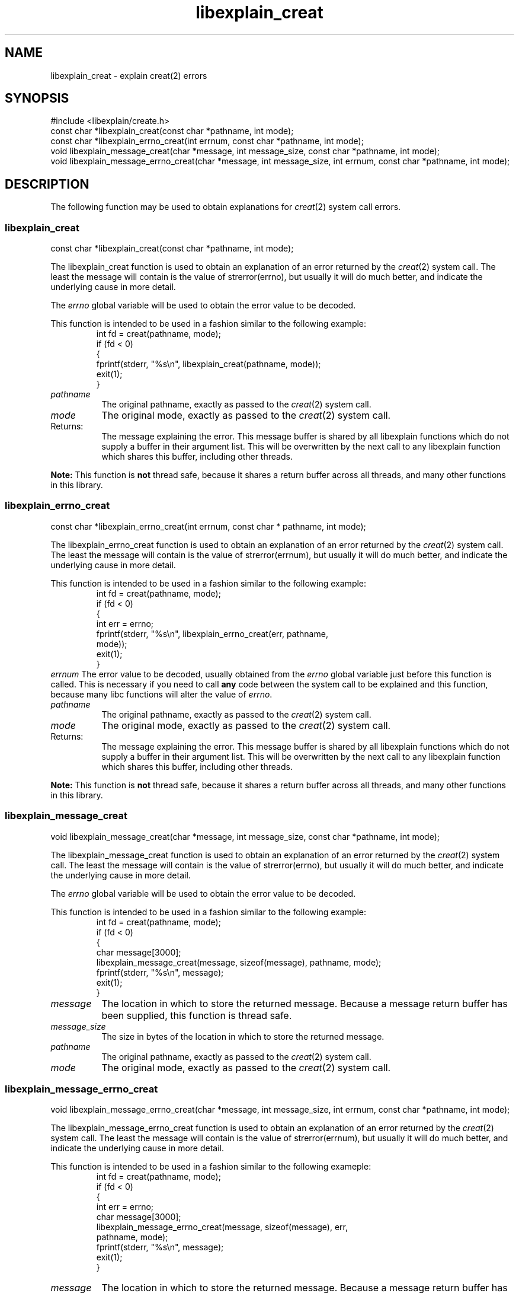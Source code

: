 .\"
.\" libexplain - Explain errno values returned by libc functions
.\" Copyright (C) 2008 Peter Miller
.\" Written by Peter Miller <millerp@canb.auug.org.au>
.\"
.\" This program is free software; you can redistribute it and/or modify
.\" it under the terms of the GNU General Public License as published by
.\" the Free Software Foundation; either version 3 of the License, or
.\" (at your option) any later version.
.\"
.\" This program is distributed in the hope that it will be useful,
.\" but WITHOUT ANY WARRANTY; without even the implied warranty of
.\" MERCHANTABILITY or FITNESS FOR A PARTICULAR PURPOSE.  See the GNU
.\" General Public License for more details.
.\"
.\" You should have received a copy of the GNU General Public License
.\" along with this program. If not, see <http://www.gnu.org/licenses/>.
.\"
.TH libexplain_creat 3
.SH NAME
libexplain_creat \- explain creat(2) errors
.XX "libexplain_creat(2)" "explain creat(2) errors"
.SH SYNOPSIS
#include <libexplain/create.h>
.br
const char *libexplain_creat(const char *pathname, int mode);
.br
const char *libexplain_errno_creat(int errnum, const char *pathname, int mode);
.br
void libexplain_message_creat(char *message, int message_size,
const char *pathname, int mode);
.br
void libexplain_message_errno_creat(char *message, int message_size, int errnum,
const char *pathname, int mode);
.SH DESCRIPTION
The following function may be used to obtain explanations for
\f[I]creat\fP(2) system call errors.
.\" ------------------------------------------------------------------------
.SS libexplain_creat
const char *libexplain_creat(const char *pathname, int mode);
.PP
The libexplain_creat function is used to obtain an explanation of an
error returned by the \f[I]creat\fP(2) system call.  The least the
message will contain is the value of \f[CW]strerror(errno)\fP, but
usually it will do much better, and indicate the underlying cause in
more detail.
.PP
The \f[I]errno\fP global variable will be used to obtain the error value
to be decoded.
.PP
This function is intended to be used in a fashion similar to the
following example:
.RS
.ft CR
.nf
int fd = creat(pathname, mode);
if (fd < 0)
{
    fprintf(stderr, "%s\en", libexplain_creat(pathname, mode));
    exit(1);
}
.fi
.ft R
.RE
.TP 8n
\f[I]pathname\fP
The original pathname, exactly as passed to the \f[I]creat\fP(2) system call.
.TP 8n
\f[I]mode\fP
The original mode, exactly as passed to the \f[I]creat\fP(2) system call.
.TP
Returns:
The message explaining the error.  This message buffer is shared by all
libexplain functions which do not supply a buffer in their argument
list.  This will be overwritten by the next call to any libexplain
function which shares this buffer, including other threads.
.PP
\f[B]Note:\fP
This function is \f[B]not\fP thread safe, because it shares a return
buffer across all threads, and many other functions in this library.
.\" ------------------------------------------------------------------------
.SS libexplain_errno_creat
const char *libexplain_errno_creat(int errnum, const char * pathname, int mode);
.PP
The libexplain_errno_creat function is used to obtain an explanation
of an error returned by the \f[I]creat\fP(2) system call.  The least
the message will contain is the value of \f[CW]strerror(errnum)\fP, but
usually it will do much better, and indicate the underlying cause in
more detail.
.PP
This function is intended to be used in a fashion similar to the
following example:
.RS
.ft CR
.nf
int fd = creat(pathname, mode);
if (fd < 0)
{
    int err = errno;
    fprintf(stderr, "%s\en", libexplain_errno_creat(err, pathname,
        mode));
    exit(1);
}
.fi
.ft R
.RE
.tp 8n
\f[I]errnum\fP
The error value to be decoded, usually obtained from the \f[I]errno\fP
global variable just before this function is called.  This is necessary
if you need to call \f[B]any\fP code between the system call to be
explained and this function, because many libc functions will alter the
value of \f[I]errno\fP.
.TP 8n
\f[I]pathname\fP
The original pathname, exactly as passed to the \f[I]creat\fP(2) system call.
.TP 8n
\f[I]mode\fP
The original mode, exactly as passed to the \f[I]creat\fP(2) system call.
.TP 8n
Returns:
The message explaining the error.  This message buffer is shared by all
libexplain functions which do not supply a buffer in their argument
list.  This will be overwritten by the next call to any libexplain
function which shares this buffer, including other threads.
.PP
\f[B]Note:\fP
This function is \f[B]not\fP thread safe, because it shares a return
buffer across all threads, and many other functions in this library.
.\" ------------------------------------------------------------------------
.SS libexplain_message_creat
void libexplain_message_creat(char *message, int message_size,
const char *pathname, int mode);
.PP
The libexplain_message_creat function is used to obtain an explanation
of an error returned by the \f[I]creat\fP(2) system call.  The least
the message will contain is the value of \f[CW]strerror(errno)\fP, but
usually it will do much better, and indicate the underlying cause in
more detail.
.PP
The \f[I]errno\fP global variable will be used to obtain the error value
to be decoded.
.PP
This function is intended to be used in a fashion similar to the
following example:
.RS
.ft CR
.nf
int fd = creat(pathname, mode);
if (fd < 0)
{
    char message[3000];
    libexplain_message_creat(message, sizeof(message), pathname, mode);
    fprintf(stderr, "%s\en", message);
    exit(1);
}
.fi
.ft R
.RE
.TP 8n
\f[I]message\fP
The location in which to store the returned message.  Because a message
return buffer has been supplied, this function is thread safe.
.TP 8n
\f[I]message_size\fP
The size in bytes of the location in which to store the returned message.
.TP 8n
\f[I]pathname\fP
The original pathname, exactly as passed to the \f[I]creat\fP(2) system call.
.TP 8n
\f[I]mode\fP
The original mode, exactly as passed to the \f[I]creat\fP(2) system call.
.\" ------------------------------------------------------------------------
.SS libexplain_message_errno_creat
void libexplain_message_errno_creat(char *message, int message_size, int errnum,
const char *pathname, int mode);
.PP
The libexplain_message_errno_creat function is used to obtain
an explanation of an error returned by the \f[I]creat\fP(2)
system call.  The least the message will contain is the value of
\f[CW]strerror(errnum)\fP, but usually it will do much better, and
indicate the underlying cause in more detail.
.PP
This function is intended to be used in a fashion similar to the
following exameple:
.RS
.ft CR
.nf
int fd = creat(pathname, mode);
if (fd < 0)
{
    int err = errno;
    char message[3000];
    libexplain_message_errno_creat(message, sizeof(message), err,
        pathname, mode);
    fprintf(stderr, "%s\en", message);
    exit(1);
}
.fi
.ft R
.RE
.TP 8n
\f[I]message\fP
The location in which to store the returned message.  Because a message
return buffer has been supplied, this function is thread safe.
.TP 8n
\f[I]message_size\fP
The size in bytes of the location in which to store the returned message.
.TP 8n
\f[I]errnum\fP
The error value to be decoded, usually obtained from the \f[I]errno\fP
global variable just before this function is called.  This is necessary
if you need to call \f[B]any\fP code between the system call to be
explained and this function, because many libc functions will alter the
value of \f[I]errno\fP.
.TP 8n
\f[I]pathname\fP
The original pathname, exactly as passed to the \f[I]creat\fP(2) system call.
.TP 8n
\f[I]mode\fP
The original mode, exactly as passed to the \f[I]creat\fP(2) system call.
.\" ------------------------------------------------------------------------
.SH COPYRIGHT
.if n .ds C) (C)
.if t .ds C) \(co
libexplain version \*(v)
.br
Copyright \*(C) 2008 Peter Miller
.SH AUTHOR
Written by Peter Miller <millerp@canb.auug.org.au>
